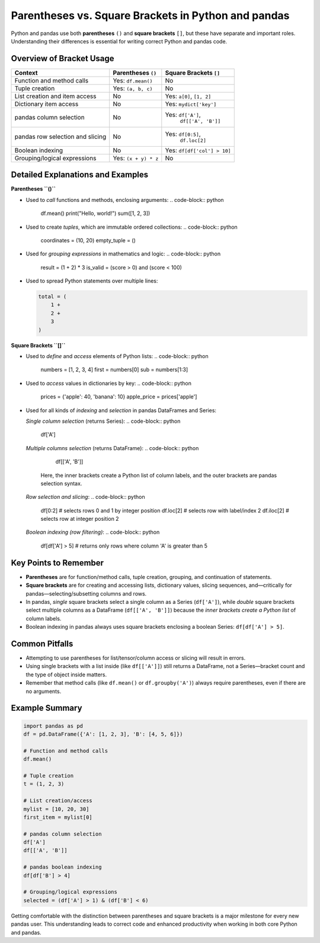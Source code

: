 .. _10min_tut_11_brackets_vs_parenthesis:

Parentheses vs. Square Brackets in Python and pandas
====================================================

Python and pandas use both **parentheses** ``()`` and **square brackets** ``[]``, but these have separate and important roles. Understanding their differences is essential for writing correct Python and pandas code.

Overview of Bracket Usage
-------------------------

+------------------------------------+-------------------------------+------------------------------+
| Context                            | Parentheses ``()``            | Square Brackets ``[]``       |
+====================================+===============================+==============================+
| Function and method calls          | Yes: ``df.mean()``            | No                           |
+------------------------------------+-------------------------------+------------------------------+
| Tuple creation                     | Yes: ``(a, b, c)``            | No                           |
+------------------------------------+-------------------------------+------------------------------+
| List creation and item access      | No                            | Yes: ``a[0]``, ``[1, 2]``    |
+------------------------------------+-------------------------------+------------------------------+
| Dictionary item access             | No                            | Yes: ``mydict['key']``       |
+------------------------------------+-------------------------------+------------------------------+
| pandas column selection            | No                            | Yes: ``df['A']``,            |
|                                    |                               |     ``df[['A', 'B']]``       |
+------------------------------------+-------------------------------+------------------------------+
| pandas row selection and slicing   | No                            | Yes: ``df[0:5]``,            |
|                                    |                               |     ``df.loc[2]``            |
+------------------------------------+-------------------------------+------------------------------+
| Boolean indexing                   | No                            | Yes: ``df[df['col'] > 10]``  |
+------------------------------------+-------------------------------+------------------------------+
| Grouping/logical expressions       | Yes: ``(x + y) * z``          | No                           |
+------------------------------------+-------------------------------+------------------------------+

Detailed Explanations and Examples
----------------------------------

**Parentheses ``()``**

- Used to *call* functions and methods, enclosing arguments:
  .. code-block:: python

      df.mean()
      print("Hello, world!")
      sum([1, 2, 3])

- Used to create *tuples*, which are immutable ordered collections:
  .. code-block:: python

      coordinates = (10, 20)
      empty_tuple = ()

- Used for *grouping expressions* in mathematics and logic:
  .. code-block:: python

      result = (1 + 2) * 3
      is_valid = (score > 0) and (score < 100)

- Used to spread Python statements over multiple lines:

  .. code-block:: python

      total = (
          1 +
          2 +
          3
      )

**Square Brackets ``[]``**

- Used to *define* and *access* elements of Python lists:
  .. code-block:: python

      numbers = [1, 2, 3, 4]
      first = numbers[0]
      sub = numbers[1:3]

- Used to *access* values in dictionaries by key:
  .. code-block:: python

      prices = {'apple': 40, 'banana': 10}
      apple_price = prices['apple']

- Used for all kinds of *indexing* and *selection* in pandas DataFrames and Series:

  *Single column selection* (returns Series):
  .. code-block:: python

      df['A']

  *Multiple columns selection* (returns DataFrame):
  .. code-block:: python

      df[['A', 'B']]

    Here, the inner brackets create a Python list of column labels, and the outer brackets are pandas selection syntax.

  *Row selection and slicing*:
  .. code-block:: python

      df[0:2]           # selects rows 0 and 1 by integer position
      df.loc[2]         # selects row with label/index 2
      df.iloc[2]        # selects row at integer position 2

  *Boolean indexing (row filtering)*:
  .. code-block:: python

      df[df['A'] > 5]   # returns only rows where column 'A' is greater than 5

Key Points to Remember
----------------------

- **Parentheses** are for function/method calls, tuple creation, grouping, and continuation of statements.
- **Square brackets** are for creating and accessing lists, dictionary values, slicing sequences, and—critically for pandas—selecting/subsetting columns and rows.
- In pandas, *single* square brackets select a single column as a Series (``df['A']``), while *double* square brackets select multiple columns as a DataFrame (``df[['A', 'B']]``) because the *inner brackets create a Python list* of column labels.
- Boolean indexing in pandas always uses square brackets enclosing a boolean Series: ``df[df['A'] > 5]``.

Common Pitfalls
---------------

- Attempting to use parentheses for list/tensor/column access or slicing will result in errors.
- Using single brackets with a list inside (like ``df[['A']]``) still returns a DataFrame, not a Series—bracket count and the type of object inside matters.
- Remember that method calls (like ``df.mean()`` or ``df.groupby('A')``) always require parentheses, even if there are no arguments.

Example Summary
---------------

.. code-block:: python

    import pandas as pd
    df = pd.DataFrame({'A': [1, 2, 3], 'B': [4, 5, 6]})

    # Function and method calls
    df.mean()

    # Tuple creation
    t = (1, 2, 3)

    # List creation/access
    mylist = [10, 20, 30]
    first_item = mylist[0]

    # pandas column selection
    df['A']
    df[['A', 'B']]

    # pandas boolean indexing
    df[df['B'] > 4]

    # Grouping/logical expressions
    selected = (df['A'] > 1) & (df['B'] < 6)

Getting comfortable with the distinction between parentheses and square brackets is a major milestone for every new pandas user. This understanding leads to correct code and enhanced productivity when working in both core Python and pandas.
